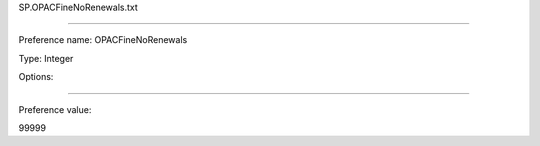 SP.OPACFineNoRenewals.txt

----------

Preference name: OPACFineNoRenewals

Type: Integer

Options: 

----------

Preference value: 



99999


























